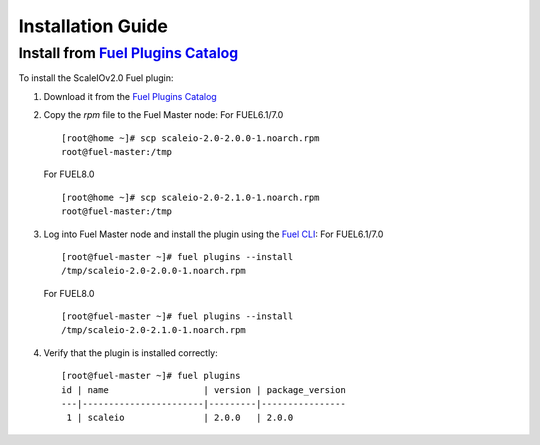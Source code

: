 .. _installation:

Installation Guide
==================


Install from `Fuel Plugins Catalog`_
------------------------------------

To install the ScaleIOv2.0 Fuel plugin:

#. Download it from the `Fuel Plugins Catalog`_
#. Copy the *rpm* file to the Fuel Master node:
   For FUEL6.1/7.0
   ::

      [root@home ~]# scp scaleio-2.0-2.0.0-1.noarch.rpm
      root@fuel-master:/tmp
   For FUEL8.0
   ::

      [root@home ~]# scp scaleio-2.0-2.1.0-1.noarch.rpm
      root@fuel-master:/tmp

#. Log into Fuel Master node and install the plugin using the
   `Fuel CLI <https://docs.mirantis.com/openstack/fuel/fuel-6.1/user-guide.html#using-fuel-cli>`_:
   For FUEL6.1/7.0
   ::

      [root@fuel-master ~]# fuel plugins --install
      /tmp/scaleio-2.0-2.0.0-1.noarch.rpm
   For FUEL8.0
   ::

      [root@fuel-master ~]# fuel plugins --install
      /tmp/scaleio-2.0-2.1.0-1.noarch.rpm

#. Verify that the plugin is installed correctly:
   ::

     [root@fuel-master ~]# fuel plugins
     id | name                  | version | package_version
     ---|-----------------------|---------|----------------
      1 | scaleio               | 2.0.0   | 2.0.0


.. _Fuel Plugins Catalog: https://www.mirantis.com/products/openstack-drivers-and-plugins/fuel-plugins/
